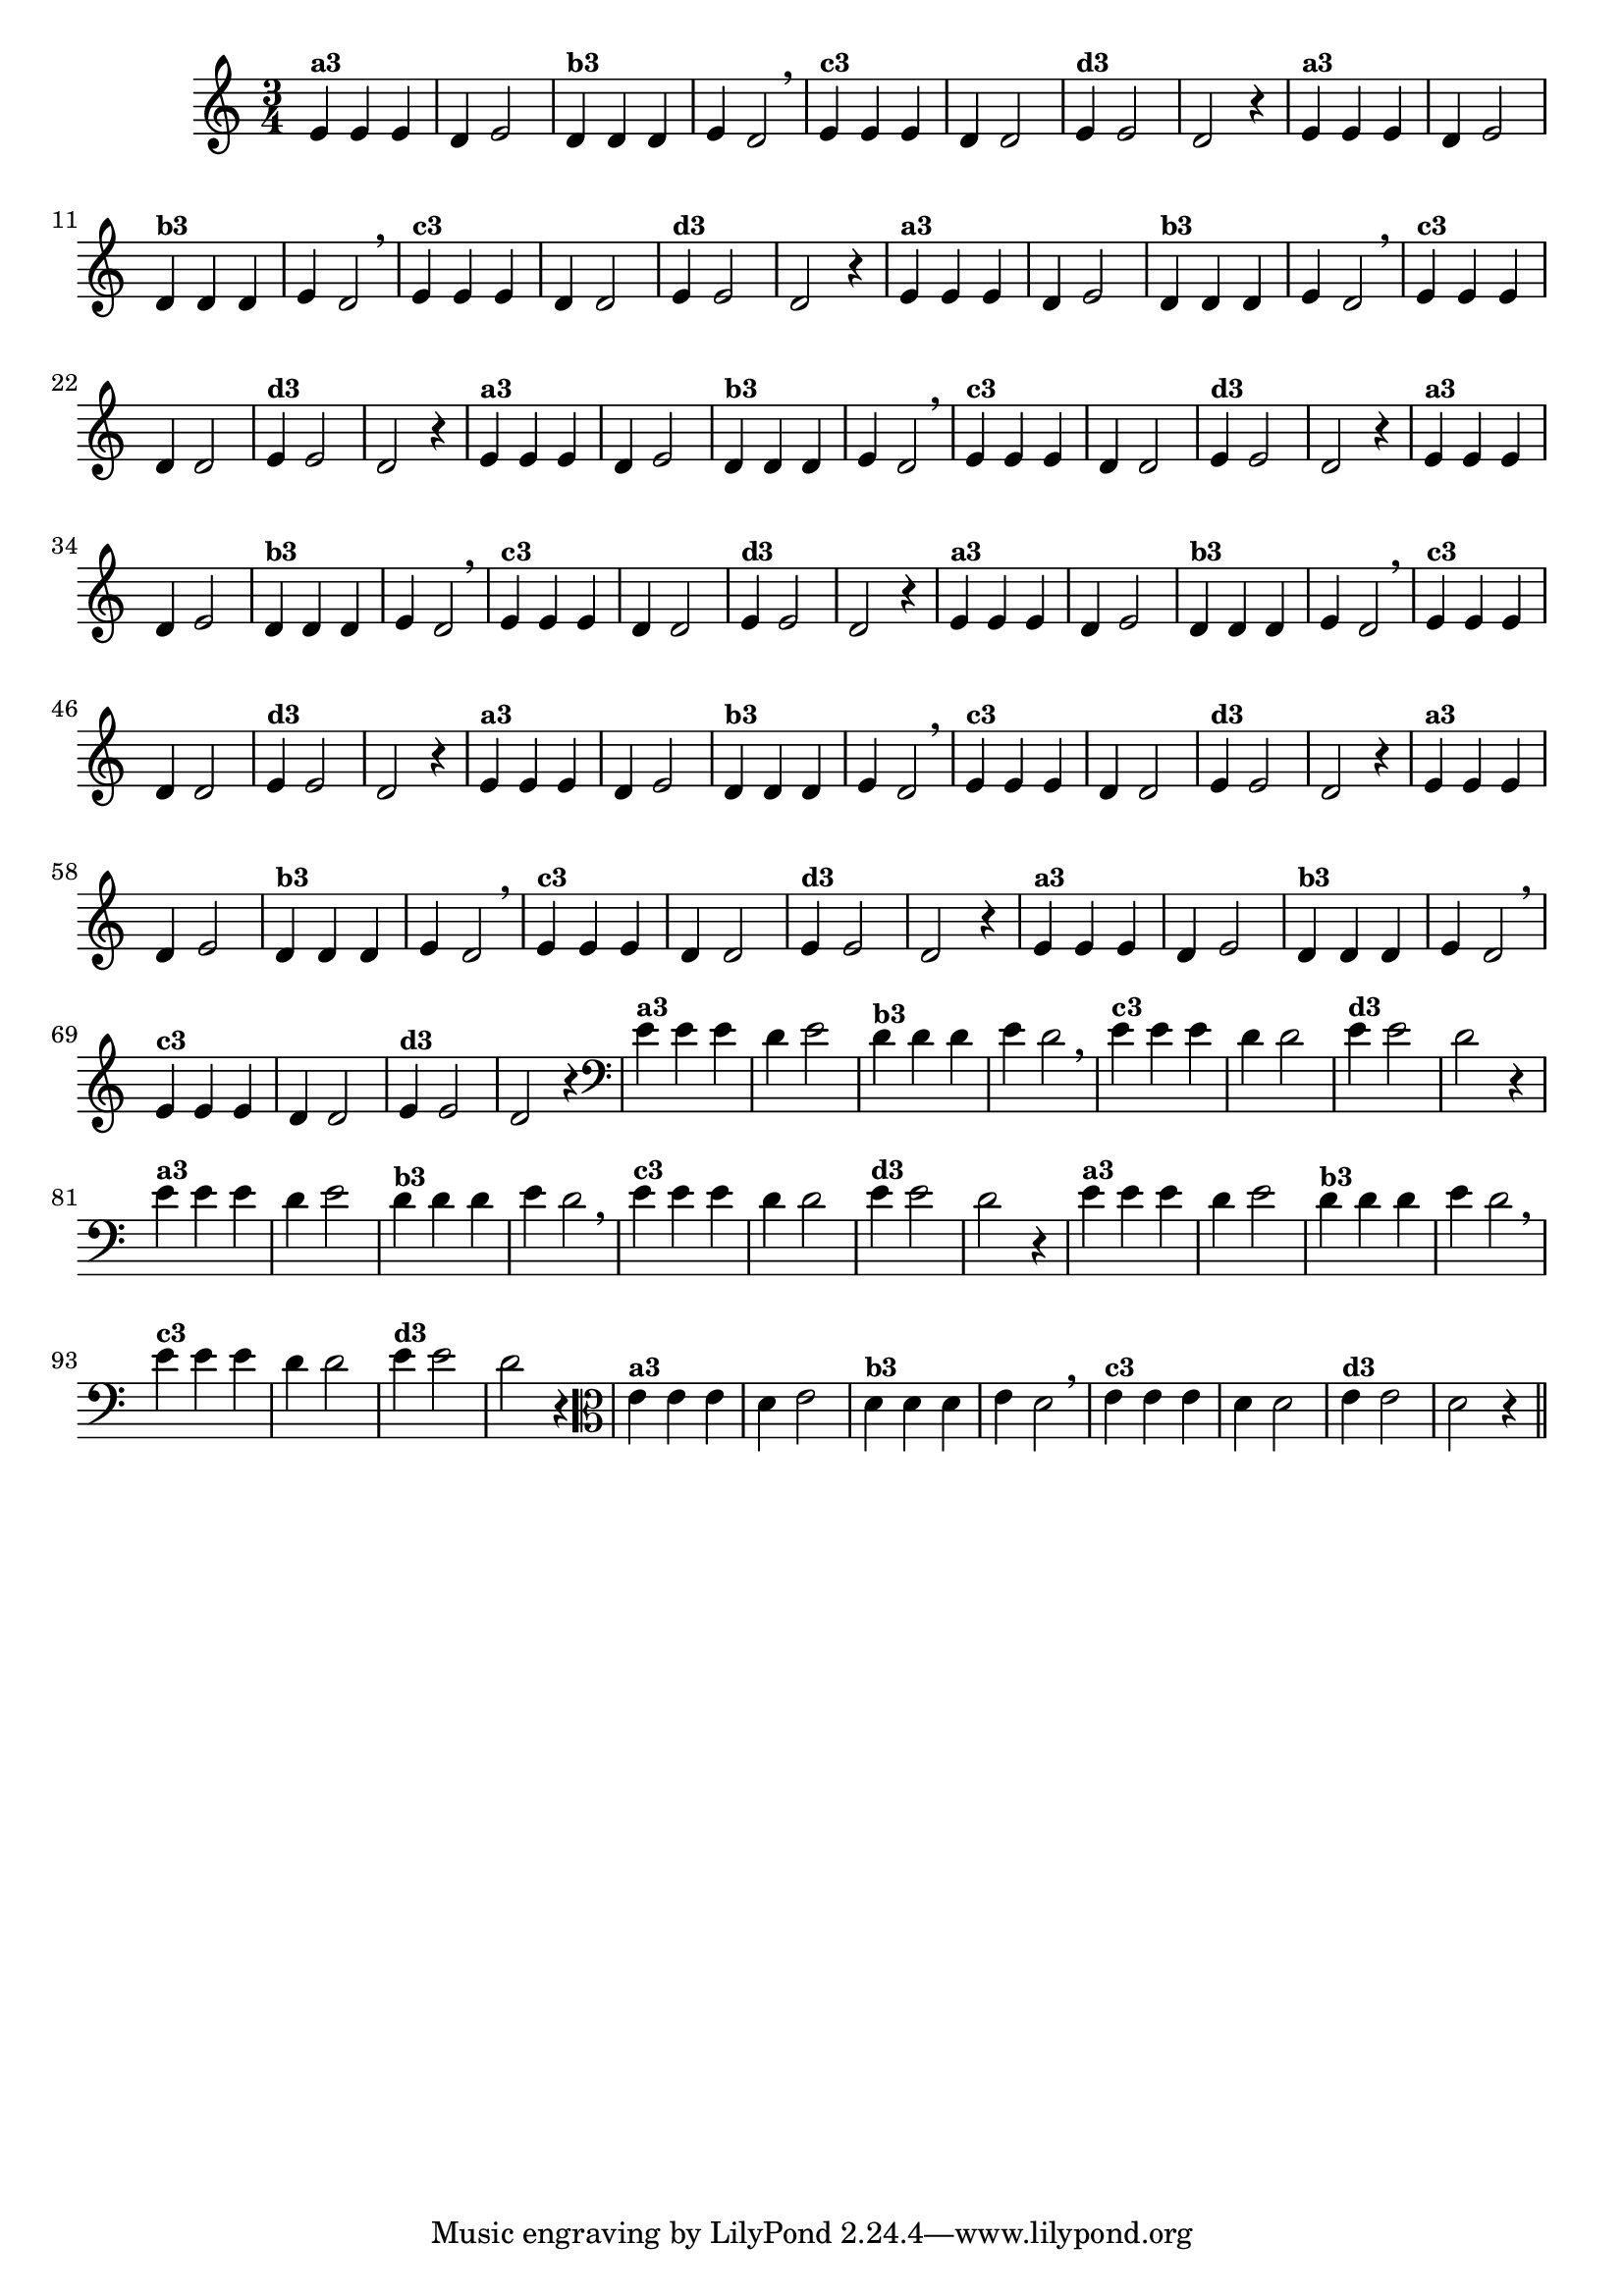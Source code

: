 % -*- coding: utf-8 -*-

\version "2.16.0"

%%#(set-global-staff-size 16)

%\header {title = "09- BAMBALEANDO - Variações Sobre bambalalao"}

\relative c'{
  \override Staff.TimeSignature #'style = #'()
  \time 3/4

                                % CLARINETE

  \tag #'cl {

    e4^\markup {\small \bold {"a3"}} e e d e2 
    d4^\markup {\small \bold {"b3"}} d d e d2 \breathe
    e4^\markup {\small \bold {"c3"}} e e d d2 
    e4^\markup {\small \bold {"d3"}} e2 d2 r4
  }

                                % FLAUTA

  \tag #'fl {

    e4^\markup {\small \bold {"a3"}} e e d e2 
    d4^\markup {\small \bold {"b3"}} d d e d2 \breathe
    e4^\markup {\small \bold {"c3"}} e e d d2 
    e4^\markup {\small \bold {"d3"}} e2 d2 r4
  }

                                % OBOÉ

  \tag #'ob {

    e4^\markup {\small \bold {"a3"}} e e d e2 
    d4^\markup {\small \bold {"b3"}} d d e d2 \breathe
    e4^\markup {\small \bold {"c3"}} e e d d2 
    e4^\markup {\small \bold {"d3"}} e2 d2 r4
  }

                                % SAX ALTO

  \tag #'saxa {

    e4^\markup {\small \bold {"a3"}} e e d e2 
    d4^\markup {\small \bold {"b3"}} d d e d2 \breathe
    e4^\markup {\small \bold {"c3"}} e e d d2 
    e4^\markup {\small \bold {"d3"}} e2 d2 r4
  }

                                % SAX TENOR

  \tag #'saxt {

    e4^\markup {\small \bold {"a3"}} e e d e2 
    d4^\markup {\small \bold {"b3"}} d d e d2 \breathe
    e4^\markup {\small \bold {"c3"}} e e d d2 
    e4^\markup {\small \bold {"d3"}} e2 d2 r4
  }

                                % SAX GENES

  \tag #'saxg {

    e4^\markup {\small \bold {"a3"}} e e d e2 
    d4^\markup {\small \bold {"b3"}} d d e d2 \breathe
    e4^\markup {\small \bold {"c3"}} e e d d2 
    e4^\markup {\small \bold {"d3"}} e2 d2 r4
  }

                                % TROMPETE

  \tag #'tpt {

    e4^\markup {\small \bold {"a3"}} e e d e2 
    d4^\markup {\small \bold {"b3"}} d d e d2 \breathe
    e4^\markup {\small \bold {"c3"}} e e d d2 
    e4^\markup {\small \bold {"d3"}} e2 d2 r4
  }

                                % TROMPA

  \tag #'tpa {

    e4^\markup {\small \bold {"a3"}} e e d e2 
    d4^\markup {\small \bold {"b3"}} d d e d2 \breathe
    e4^\markup {\small \bold {"c3"}} e e d d2 
    e4^\markup {\small \bold {"d3"}} e2 d2 r4
  }

                                % TROMPA OP

  \tag #'tpaop {

    e4^\markup {\small \bold {"a3"}} e e d e2 
    d4^\markup {\small \bold {"b3"}} d d e d2 \breathe
    e4^\markup {\small \bold {"c3"}} e e d d2 
    e4^\markup {\small \bold {"d3"}} e2 d2 r4
  }

                                % TROMBONE

  \tag #'tbn {

    \clef bass
    e4^\markup {\small \bold {"a3"}} e e d e2 
    d4^\markup {\small \bold {"b3"}} d d e d2 \breathe
    e4^\markup {\small \bold {"c3"}} e e d d2 
    e4^\markup {\small \bold {"d3"}} e2 d2 r4
  }

                                % TUBA MIB

  \tag #'tbamib {

    \clef bass
    e4^\markup {\small \bold {"a3"}} e e d e2 
    d4^\markup {\small \bold {"b3"}} d d e d2 \breathe
    e4^\markup {\small \bold {"c3"}} e e d d2 
    e4^\markup {\small \bold {"d3"}} e2 d2 r4
  }

                                % TUBA SIB

  \tag #'tbasib {

    \clef bass
    e4^\markup {\small \bold {"a3"}} e e d e2 
    d4^\markup {\small \bold {"b3"}} d d e d2 \breathe
    e4^\markup {\small \bold {"c3"}} e e d d2 
    e4^\markup {\small \bold {"d3"}} e2 d2 r4
  }

                                % VIOLA

  \tag #'vla {
    \clef alto

    e4^\markup {\small \bold {"a3"}} e e d e2 
    d4^\markup {\small \bold {"b3"}} d d e d2 \breathe
    e4^\markup {\small \bold {"c3"}} e e d d2 
    e4^\markup {\small \bold {"d3"}} e2 d2 r4
  }


                                % FINAL

  \bar "||"
}


